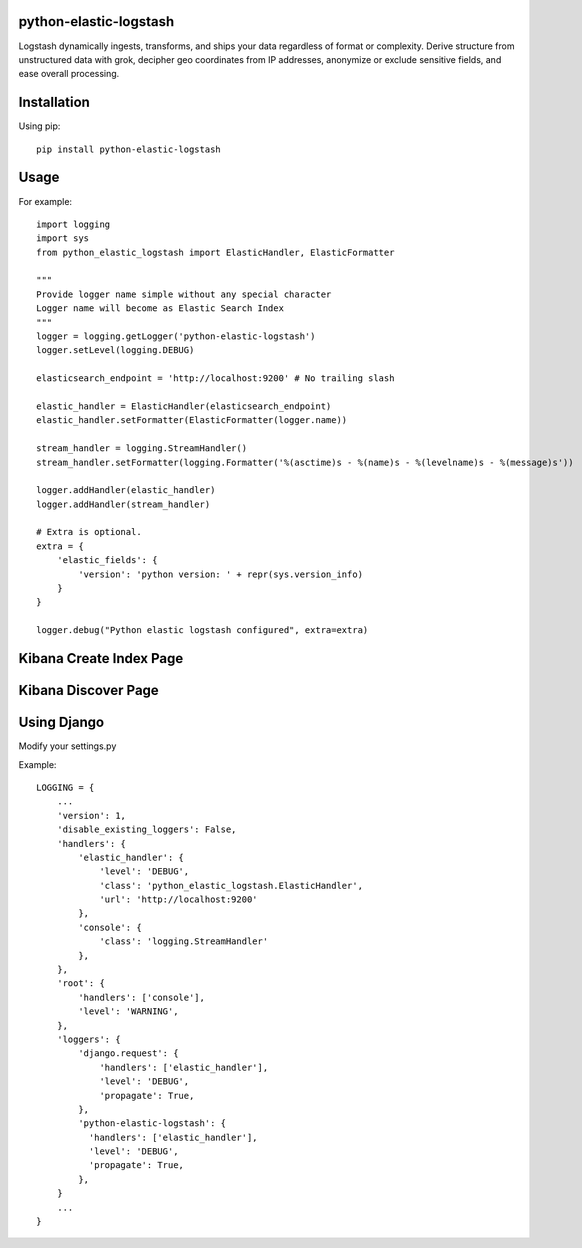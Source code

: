 python-elastic-logstash
====================================================
Logstash dynamically ingests, transforms, and ships your data regardless of format or complexity. Derive structure from unstructured data with grok, decipher geo coordinates from IP addresses, anonymize or exclude sensitive fields, and ease overall processing.

Installation
=================

Using pip::

  pip install python-elastic-logstash

Usage
=================

For example::

  import logging
  import sys
  from python_elastic_logstash import ElasticHandler, ElasticFormatter

  """
  Provide logger name simple without any special character
  Logger name will become as Elastic Search Index
  """
  logger = logging.getLogger('python-elastic-logstash')
  logger.setLevel(logging.DEBUG)

  elasticsearch_endpoint = 'http://localhost:9200' # No trailing slash

  elastic_handler = ElasticHandler(elasticsearch_endpoint)
  elastic_handler.setFormatter(ElasticFormatter(logger.name))

  stream_handler = logging.StreamHandler()
  stream_handler.setFormatter(logging.Formatter('%(asctime)s - %(name)s - %(levelname)s - %(message)s'))

  logger.addHandler(elastic_handler)
  logger.addHandler(stream_handler)

  # Extra is optional.
  extra = {
      'elastic_fields': {
          'version': 'python version: ' + repr(sys.version_info)
      }
  }

  logger.debug("Python elastic logstash configured", extra=extra)

Kibana Create Index Page
===============================

.. image:: https://raw.githubusercontent.com/washim/python-elastic-logstash/master/index.png
  :width: 780
  :align: center

Kibana Discover Page
===============================

.. image:: https://raw.githubusercontent.com/washim/python-elastic-logstash/master/discover.png
  :width: 780
  :align: center

Using Django
===============================
Modify your settings.py

Example::

  LOGGING = {
      ...
      'version': 1,
      'disable_existing_loggers': False,
      'handlers': {
          'elastic_handler': {
              'level': 'DEBUG',
              'class': 'python_elastic_logstash.ElasticHandler',
              'url': 'http://localhost:9200'
          },
          'console': {
              'class': 'logging.StreamHandler'
          },
      },
      'root': {
          'handlers': ['console'],
          'level': 'WARNING',
      },
      'loggers': {
          'django.request': {
              'handlers': ['elastic_handler'],
              'level': 'DEBUG',
              'propagate': True,
          },
          'python-elastic-logstash': {
            'handlers': ['elastic_handler'],
            'level': 'DEBUG',
            'propagate': True,
          },
      }
      ...
  }
